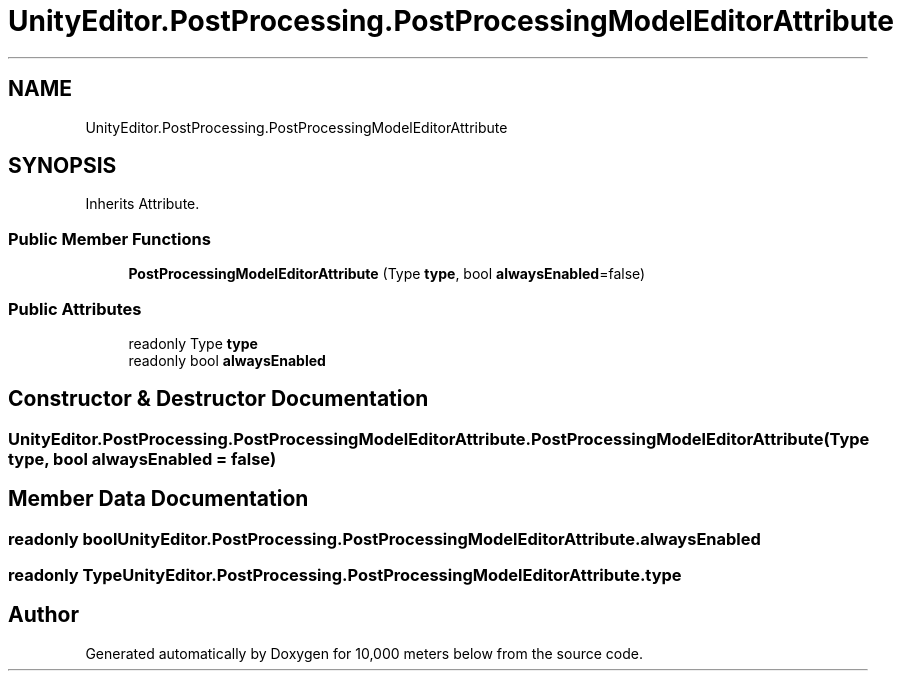 .TH "UnityEditor.PostProcessing.PostProcessingModelEditorAttribute" 3 "Sun Dec 12 2021" "10,000 meters below" \" -*- nroff -*-
.ad l
.nh
.SH NAME
UnityEditor.PostProcessing.PostProcessingModelEditorAttribute
.SH SYNOPSIS
.br
.PP
.PP
Inherits Attribute\&.
.SS "Public Member Functions"

.in +1c
.ti -1c
.RI "\fBPostProcessingModelEditorAttribute\fP (Type \fBtype\fP, bool \fBalwaysEnabled\fP=false)"
.br
.in -1c
.SS "Public Attributes"

.in +1c
.ti -1c
.RI "readonly Type \fBtype\fP"
.br
.ti -1c
.RI "readonly bool \fBalwaysEnabled\fP"
.br
.in -1c
.SH "Constructor & Destructor Documentation"
.PP 
.SS "UnityEditor\&.PostProcessing\&.PostProcessingModelEditorAttribute\&.PostProcessingModelEditorAttribute (Type type, bool alwaysEnabled = \fCfalse\fP)"

.SH "Member Data Documentation"
.PP 
.SS "readonly bool UnityEditor\&.PostProcessing\&.PostProcessingModelEditorAttribute\&.alwaysEnabled"

.SS "readonly Type UnityEditor\&.PostProcessing\&.PostProcessingModelEditorAttribute\&.type"


.SH "Author"
.PP 
Generated automatically by Doxygen for 10,000 meters below from the source code\&.
